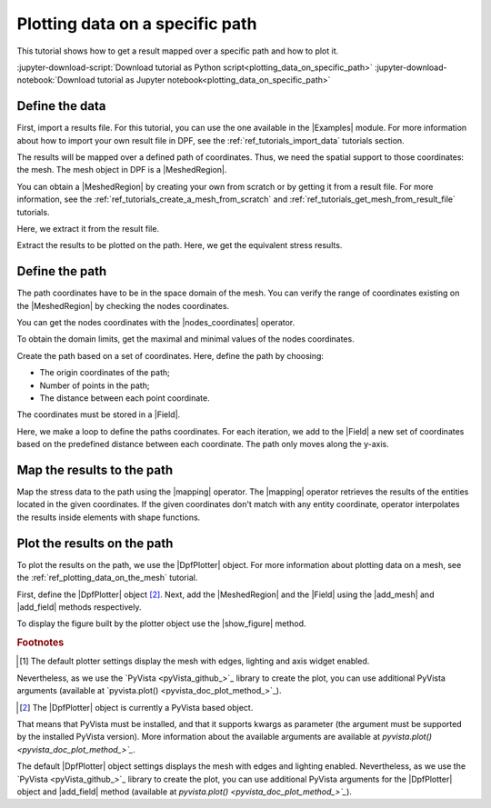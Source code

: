 .. _ref_plotting_data_on_specific_path:

================================
Plotting data on a specific path
================================

.. |add_mesh| replace:: :func:`add_mesh()<ansys.dpf.core.plotter.DpfPlotter.add_mesh>`
.. |add_field| replace:: :func:`add_field()<ansys.dpf.core.plotter.DpfPlotter.add_field>`
.. |show_figure| replace:: :func:`show_figure()<ansys.dpf.core.plotter.DpfPlotter.show_figure>`
.. |Line| replace:: :class:`Line <ansys.dpf.core.geometry.Line>`
.. |Points| replace:: :class:`Points <ansys.dpf.core.geometry.Points>`
.. |Plane| replace:: :class:`Plane <ansys.dpf.core.geometry.Plane>`
.. |mapping| replace:: :class:`mapping <ansys.dpf.core.operators.mapping.on_coordinates.on_coordinates>`
.. |nodes_coordinates| replace:: :class:`nodes_coordinates<ansys.dpf.core.operators.mesh.node_coordinates.node_coordinates>`

This tutorial shows how to get a result mapped over a specific path and how to plot it.

:jupyter-download-script:`Download tutorial as Python script<plotting_data_on_specific_path>`
:jupyter-download-notebook:`Download tutorial as Jupyter notebook<plotting_data_on_specific_path>`

Define the data
---------------

First, import a results file. For this tutorial, you can use the one available in the |Examples| module.
For more information about how to import your own result file in DPF, see
the :ref:`ref_tutorials_import_data` tutorials section.

.. jupyter-execute::

    # Import the ``ansys.dpf.core`` module
    from ansys.dpf import core as dpf
    # Import the examples module
    from ansys.dpf.core import examples
    # Import the operators module
    from ansys.dpf.core import operators as ops

    # Define the result file path
    result_file_path_1 = examples.find_static_rst()

The results will be mapped over a defined path of coordinates. Thus, we need the spatial support to
those coordinates: the mesh. The mesh object in DPF is a |MeshedRegion|.

You can obtain a |MeshedRegion| by creating your own from scratch or by getting it from a result file.
For more information, see the :ref:`ref_tutorials_create_a_mesh_from_scratch` and
:ref:`ref_tutorials_get_mesh_from_result_file` tutorials.

Here, we extract it from the result file.

.. jupyter-execute::

    # Create the model
    model_1 = dpf.Model(data_sources=result_file_path_1)

    # Extract the mesh
    meshed_region_1 = model_1.metadata.meshed_region

Extract the results to be plotted on the path. Here, we get the equivalent stress results.

.. jupyter-execute::

    # Get the equivalent stress results
    eq_stress = model_1.results.stress().eqv().eval()

Define the path
---------------

The path coordinates have to be in the space domain of the mesh. You can verify the
range of coordinates existing on the |MeshedRegion| by checking the nodes coordinates.

You can get the nodes coordinates with the |nodes_coordinates| operator.

.. jupyter-execute::

    # Get the nodes coordinates
    nodes_coords = ops.mesh.node_coordinates(mesh=meshed_region_1).eval()

To obtain the domain limits, get the maximal and minimal values of the nodes coordinates.

.. jupyter-execute::

    # Get the maximal nodes coordinates
    max_coords = ops.min_max.min_max(field=nodes_coords).eval(pin=1)

    # Get the minimal nodes coordinates
    min_coords = ops.min_max.min_max(field=nodes_coords).eval(pin=0)

    # Print the space domain limits
    print("Max coordinates:", max_coords.data, '\n')
    print("Min coordinates:", min_coords.data)

Create the path based on a set of coordinates. Here, define the path by choosing:

- The origin coordinates of the path;
- Number of points in the path;
- The distance between each point coordinate.

.. jupyter-execute::

    # Initial coordinates
    initial_coords = [0.024, 0.03, 0.003]

    # Number of points in the path
    n_points = 51

    # Distance between each opint coordinate
    delta = 0.001

The coordinates must be stored in a |Field|.

.. jupyter-execute::

    # Create the paths coordinates Field
    path_coords =  dpf.fields_factory.create_3d_vector_field(n_points)
    path_coords.scoping.ids = list(range(0, n_points))

Here, we make a loop to define the paths coordinates. For each iteration, we add to the |Field| a new set of
coordinates based on the predefined distance between each coordinate. The path only moves along the y-axis.

.. jupyter-execute::

    # Define the path coordinates
    for i in range(0, n_points):
        initial_coords[1] += delta
        path_coords.append(data=initial_coords, scopingid=0)

Map the results to the path
---------------------------

Map the stress data to the path using the |mapping| operator. The |mapping| operator retrieves the results
of the entities located in the given coordinates. If the given coordinates don't match with any entity coordinate,
operator interpolates the results inside elements with shape functions.


.. jupyter-execute::

    # Map the stress results to the path coordinates
    mapped_stress = ops.mapping.on_coordinates(fields_container=eq_stress,
                                               coordinates=path_coords,
                                               create_support=True,
                                               mesh=meshed_region_1
                                               ).eval()

Plot the results on the path
----------------------------

To plot the results on the path, we use the |DpfPlotter| object. For more information about
plotting data on a mesh, see the :ref:`ref_plotting_data_on_the_mesh` tutorial.

First, define the |DpfPlotter| object [2]_. Next, add the |MeshedRegion|
and the |Field| using the |add_mesh| and |add_field| methods respectively.

To display the figure built by the plotter object use the |show_figure| method.

.. jupyter-execute::

    # Define the DpfPlotter object
    plotter_1 = dpf.plotter.DpfPlotter()

    # Add the MeshedRegion to the DpfPlotter object
    # We use custom style for the mesh so we can visualize the path (that is inside the mesh)
    plotter_1.add_mesh(meshed_region=meshed_region_1,
                       style="surface",show_edges=True, color="w", opacity=0.3)

    # Add the Field to the DpfPlotter object
    plotter_1.add_field(field=mapped_stress[0])

    # Display the plot
    plotter_1.show_figure()

.. rubric:: Footnotes

.. [1] The default plotter settings display the mesh with edges, lighting and axis widget enabled.
Nevertheless, as we use the `PyVista <pyVista_github_>`_ library to create the plot, you can use additional
PyVista arguments (available at `pyvista.plot() <pyvista_doc_plot_method_>`_).

.. [2] The |DpfPlotter| object is currently a PyVista based object.
That means that PyVista must be installed, and that it supports kwargs as
parameter (the argument must be supported by the installed PyVista version).
More information about the available arguments are available at `pyvista.plot() <pyvista_doc_plot_method_>`_`.

The default |DpfPlotter| object settings displays the mesh with edges and lighting
enabled. Nevertheless, as we use the `PyVista <pyVista_github_>`_
library to create the plot, you can use additional PyVista arguments for the |DpfPlotter|
object and |add_field| method (available at `pyvista.plot() <pyvista_doc_plot_method_>`_`).
